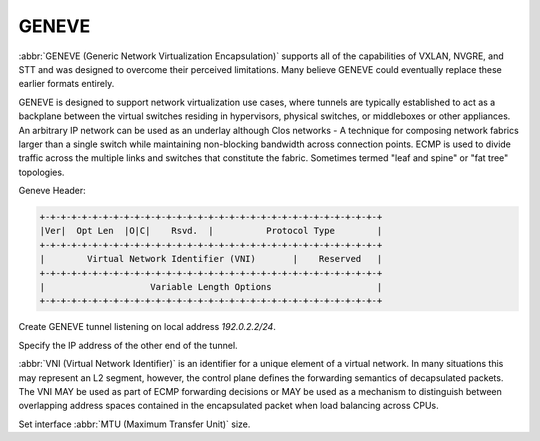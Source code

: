 .. _geneve-interface:

######
GENEVE
######

:abbr:`GENEVE (Generic Network Virtualization Encapsulation)` supports all of
the capabilities of VXLAN, NVGRE, and STT and was designed to overcome their
perceived limitations. Many believe GENEVE could eventually replace these
earlier formats entirely.

GENEVE is designed to support network virtualization use cases, where tunnels
are typically established to act as a backplane between the virtual switches
residing in hypervisors, physical switches, or middleboxes or other appliances.
An arbitrary IP network can be used as an underlay although Clos networks - A
technique for composing network fabrics larger than a single switch while
maintaining non-blocking bandwidth across connection points. ECMP is used to
divide traffic across the multiple links and switches that constitute the
fabric. Sometimes termed "leaf and spine" or "fat tree" topologies.

Geneve Header:

.. code-block:: none

  +-+-+-+-+-+-+-+-+-+-+-+-+-+-+-+-+-+-+-+-+-+-+-+-+-+-+-+-+-+-+-+-+
  |Ver|  Opt Len  |O|C|    Rsvd.  |          Protocol Type        |
  +-+-+-+-+-+-+-+-+-+-+-+-+-+-+-+-+-+-+-+-+-+-+-+-+-+-+-+-+-+-+-+-+
  |        Virtual Network Identifier (VNI)       |    Reserved   |
  +-+-+-+-+-+-+-+-+-+-+-+-+-+-+-+-+-+-+-+-+-+-+-+-+-+-+-+-+-+-+-+-+
  |                    Variable Length Options                    |
  +-+-+-+-+-+-+-+-+-+-+-+-+-+-+-+-+-+-+-+-+-+-+-+-+-+-+-+-+-+-+-+-+

.. cfgcmd:: set interfaces geneve gnv0 address '192.0.2.2/24'

Create GENEVE tunnel listening on local address `192.0.2.2/24`.

.. cfgcmd:: set interfaces geneve gnv0 remote '172.18.204.10'

Specify the IP address of the other end of the tunnel.

.. cfgcmd:: set interfaces geneve gnv0 vni '1000'

:abbr:`VNI (Virtual Network Identifier)` is an identifier for a unique element
of a virtual network.  In many situations this may represent an L2 segment,
however, the control plane defines the forwarding semantics of decapsulated
packets. The VNI MAY be used as part of ECMP forwarding decisions or MAY be
used as a mechanism to distinguish between overlapping address spaces contained
in the encapsulated packet when load balancing across CPUs.

.. cfgcmd:: set interfaces geneve gnv0 mtu

Set interface :abbr:`MTU (Maximum Transfer Unit)` size.
